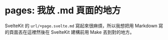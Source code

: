 * pages: 我放 .md 頁面的地方

SvelteKit 的 =url/+page.svelte.md= 寫起來很麻煩，所以我想把用 Markdown 寫的頁面丟在這裡然後在 SvelteKit 建構前用 Make 丟到對的地方。
